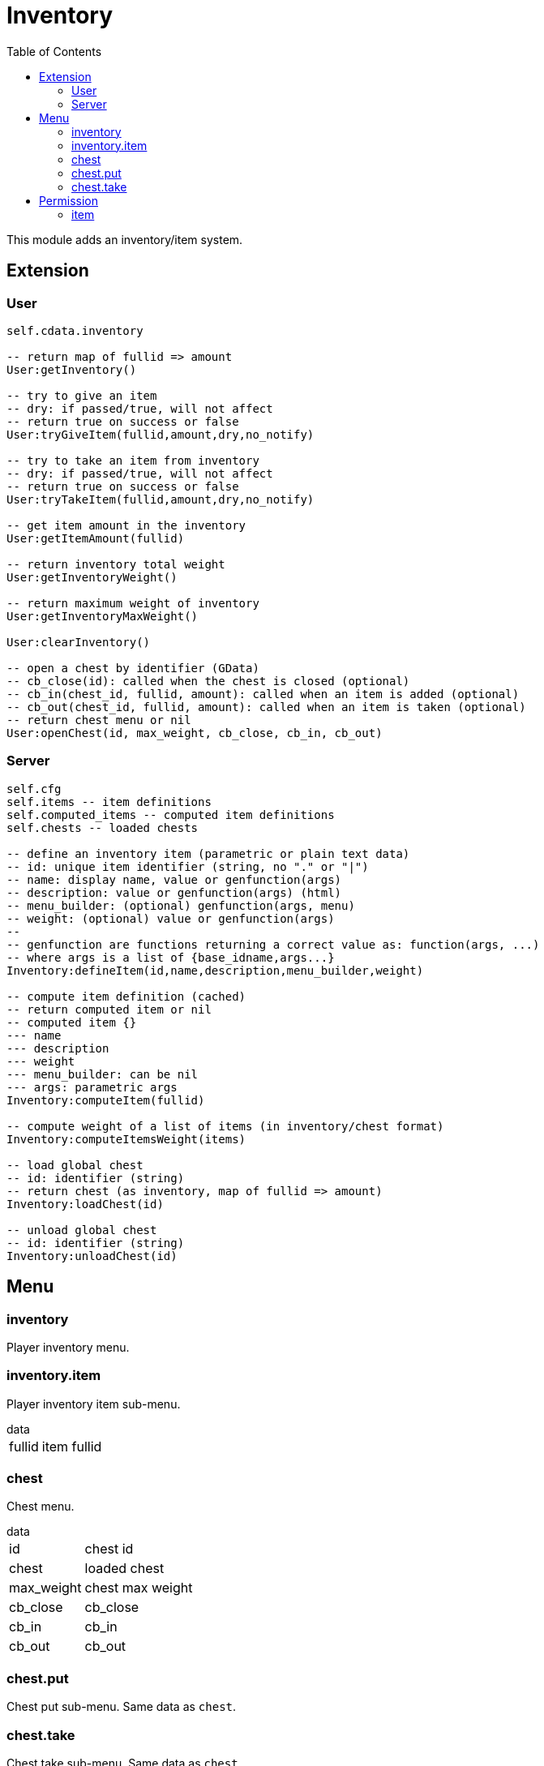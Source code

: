 ifdef::env-github[]
:tip-caption: :bulb:
:note-caption: :information_source:
:important-caption: :heavy_exclamation_mark:
:caution-caption: :fire:
:warning-caption: :warning:
endif::[]
:toc: left
:toclevels: 5

= Inventory

This module adds an inventory/item system.

== Extension

=== User

[source,lua]
----
self.cdata.inventory

-- return map of fullid => amount
User:getInventory()

-- try to give an item
-- dry: if passed/true, will not affect
-- return true on success or false
User:tryGiveItem(fullid,amount,dry,no_notify)

-- try to take an item from inventory
-- dry: if passed/true, will not affect
-- return true on success or false
User:tryTakeItem(fullid,amount,dry,no_notify)

-- get item amount in the inventory
User:getItemAmount(fullid)

-- return inventory total weight
User:getInventoryWeight()

-- return maximum weight of inventory
User:getInventoryMaxWeight()

User:clearInventory()

-- open a chest by identifier (GData)
-- cb_close(id): called when the chest is closed (optional)
-- cb_in(chest_id, fullid, amount): called when an item is added (optional)
-- cb_out(chest_id, fullid, amount): called when an item is taken (optional)
-- return chest menu or nil
User:openChest(id, max_weight, cb_close, cb_in, cb_out)
----

=== Server

[source,lua]
----
self.cfg
self.items -- item definitions
self.computed_items -- computed item definitions
self.chests -- loaded chests

-- define an inventory item (parametric or plain text data)
-- id: unique item identifier (string, no "." or "|")
-- name: display name, value or genfunction(args)
-- description: value or genfunction(args) (html)
-- menu_builder: (optional) genfunction(args, menu)
-- weight: (optional) value or genfunction(args)
--
-- genfunction are functions returning a correct value as: function(args, ...)
-- where args is a list of {base_idname,args...}
Inventory:defineItem(id,name,description,menu_builder,weight)

-- compute item definition (cached)
-- return computed item or nil
-- computed item {}
--- name
--- description
--- weight
--- menu_builder: can be nil
--- args: parametric args
Inventory:computeItem(fullid)

-- compute weight of a list of items (in inventory/chest format)
Inventory:computeItemsWeight(items)

-- load global chest
-- id: identifier (string)
-- return chest (as inventory, map of fullid => amount)
Inventory:loadChest(id)

-- unload global chest
-- id: identifier (string)
Inventory:unloadChest(id)
----

== Menu

=== inventory

Player inventory menu.

=== inventory.item

Player inventory item sub-menu.

.data
[horizontal]
fullid:: item fullid

=== chest

Chest menu.

.data
[horizontal]
id:: chest id
chest:: loaded chest
max_weight:: chest max weight
cb_close:: cb_close
cb_in:: cb_in
cb_out:: cb_out

=== chest.put

Chest put sub-menu. Same data as `chest`.

=== chest.take

Chest take sub-menu. Same data as `chest`.

== Permission

=== item

Item amount comparison.

`!item.<fullid>.<op>`

[horizontal]
fullid:: item fullid
op:: >x, <x, x (equal) amount

.Examples
[horizontal]
`!item.edible|tacos.>0`:: one or more tacos
`!item.dirty_money.0`:: no dirty money
